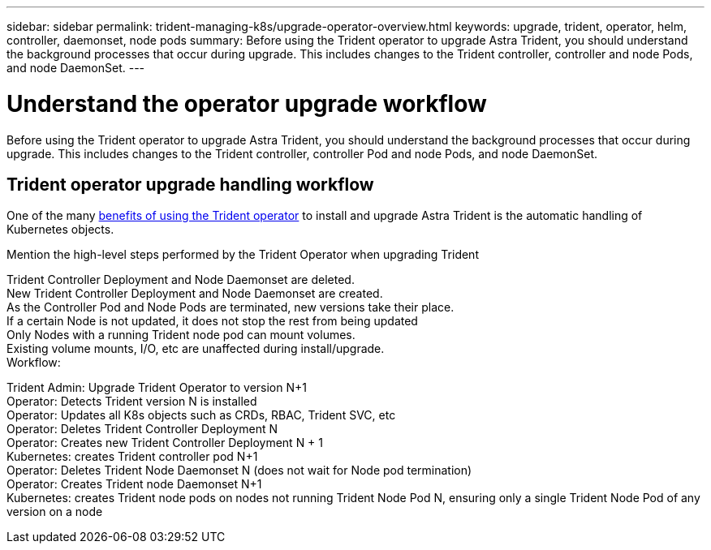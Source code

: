 ---
sidebar: sidebar
permalink: trident-managing-k8s/upgrade-operator-overview.html
keywords: upgrade, trident, operator, helm, controller, daemonset, node pods
summary: Before using the Trident operator to upgrade Astra Trident, you should understand the background processes that occur during upgrade. This includes changes to the Trident controller, controller and node Pods, and node DaemonSet.
---

= Understand the operator upgrade workflow
:hardbreaks:
:icons: font
:imagesdir: ../media/

[.lead]
Before using the Trident operator to upgrade Astra Trident, you should understand the background processes that occur during upgrade. This includes changes to the Trident controller, controller Pod and node Pods, and node DaemonSet.

== Trident operator upgrade handling workflow
One of the many link:../trident-get-started/kubernetes-deploy.html[benefits of using the Trident operator] to install and upgrade Astra Trident is the automatic handling of Kubernetes objects. 

Mention the high-level steps performed by the Trident Operator when upgrading Trident

Trident Controller Deployment and Node Daemonset are deleted.
New Trident Controller Deployment and Node Daemonset are created.
As the Controller Pod and Node Pods are terminated, new versions take their place.
If a certain Node is not updated, it does not stop the rest from being updated
Only Nodes with a running Trident node pod can mount volumes.
Existing volume mounts, I/O, etc are unaffected during install/upgrade.
Workflow:

Trident Admin: Upgrade Trident Operator to version N+1
Operator: Detects Trident version N is installed
Operator: Updates all K8s objects such as CRDs, RBAC, Trident SVC, etc
Operator: Deletes Trident Controller Deployment N
Operator: Creates new Trident Controller Deployment N + 1
Kubernetes: creates Trident controller pod N+1
Operator: Deletes Trident Node Daemonset N (does not wait for Node pod termination)
Operator: Creates Trident node Daemonset N+1
Kubernetes: creates Trident node pods on nodes not running Trident Node Pod N, ensuring only a single Trident Node Pod of any version on a node
